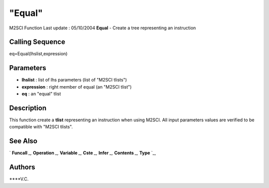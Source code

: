 ====
"Equal"
====

M2SCI Function Last update : 05/10/2004
**Equal** - Create a tree representing an instruction



Calling Sequence
~~~~~~~~~~~~~~~~

eq=Equal(lhslist,expression)




Parameters
~~~~~~~~~~


+ **lhslist** : list of lhs parameters (list of "M2SCI tlists")
+ **expression** : right member of equal (an "M2SCI tlist")
+ **eq** : an "equal" tlist




Description
~~~~~~~~~~~

This function create a **tlist** representing an instruction when
using M2SCI. All input parameters values are verified to be compatible
with "M2SCI tlists".



See Also
~~~~~~~~

` **Funcall** `_,` **Operation** `_,` **Variable** `_,` **Cste** `_,`
**Infer** `_,` **Contents** `_,` **Type** `_,



Authors
~~~~~~~

****V.C.


.. _
      : ://./mtlb/Funcall.htm
.. _
      : ://./mtlb/Cste.htm
.. _
      : ://./mtlb/Type.htm
.. _
      : ://./mtlb/Operation.htm
.. _
      : ://./mtlb/Contents.htm
.. _
      : ://./mtlb/Infer.htm
.. _
      : ://./mtlb/Variable.htm


